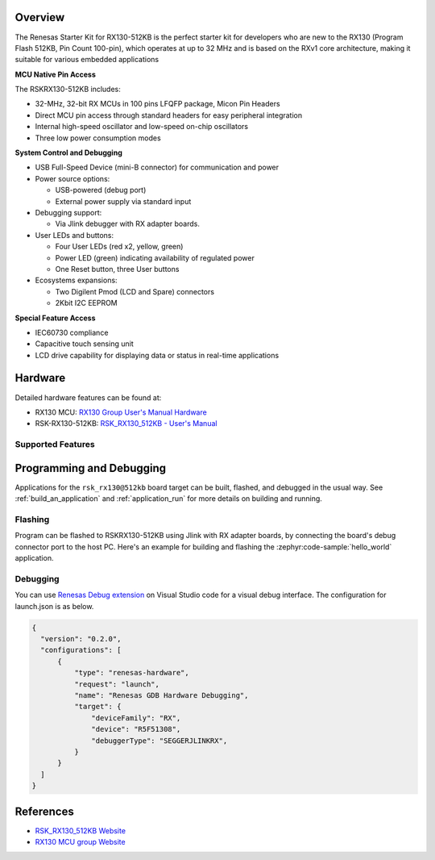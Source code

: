 .. zephyr:board:: rsk_rx130

Overview
********

The Renesas Starter Kit for RX130-512KB is the perfect starter kit for
developers who are new to the RX130 (Program Flash 512KB, Pin Count 100-pin),
which operates at up to 32 MHz and is based on the RXv1 core architecture,
making it suitable for various embedded applications

**MCU Native Pin Access**

The RSKRX130-512KB includes:

- 32-MHz, 32-bit RX MCUs in 100 pins LFQFP package, Micon Pin Headers
- Direct MCU pin access through standard headers for easy peripheral integration
- Internal high-speed oscillator and low-speed on-chip oscillators
- Three low power consumption modes

**System Control and Debugging**

- USB Full-Speed Device (mini-B connector) for communication and power

- Power source options:

  - USB-powered (debug port)
  - External power supply via standard input

- Debugging support:

  - Via Jlink debugger with RX adapter boards.

- User LEDs and buttons:

  - Four User LEDs (red x2, yellow, green)
  - Power LED (green) indicating availability of regulated power
  - One Reset button, three User buttons

- Ecosystems expansions:

  - Two Digilent Pmod (LCD and Spare) connectors
  - 2Kbit I2C EEPROM

**Special Feature Access**

- IEC60730 compliance
- Capacitive touch sensing unit
- LCD drive capability for displaying data or status in real-time applications

Hardware
********
Detailed hardware features can be found at:

- RX130 MCU: `RX130 Group User's Manual Hardware`_
- RSK-RX130-512KB: `RSK_RX130_512KB - User's Manual`_

Supported Features
==================

.. zephyr:board-supported-hw::

Programming and Debugging
*************************

.. zephyr:board-supported-runners::

Applications for the ``rsk_rx130@512kb`` board target can be built, flashed, and
debugged in the usual way. See :ref:`build_an_application` and
:ref:`application_run` for more details on building and running.

Flashing
========

Program can be flashed to RSKRX130-512KB using Jlink with RX adapter boards, by
connecting the board's debug connector port to the host PC. Here's an example
for building and flashing the :zephyr:code-sample:`hello_world` application.

.. zephyr-app-commands::
   :zephyr-app: samples/hello_world
   :board: rsk_rx130@512kb
   :goals: build flash

Debugging
=========

You can use `Renesas Debug extension`_ on Visual Studio code for a visual debug interface.
The configuration for launch.json is as below.

.. code-block:: json

  {
    "version": "0.2.0",
    "configurations": [
        {
            "type": "renesas-hardware",
            "request": "launch",
            "name": "Renesas GDB Hardware Debugging",
            "target": {
                "deviceFamily": "RX",
                "device": "R5F51308",
                "debuggerType": "SEGGERJLINKRX",
            }
        }
    ]
  }


References
**********

- `RSK_RX130_512KB Website`_
- `RX130 MCU group Website`_

.. _RSK_RX130_512KB Website:
   https://www.renesas.com/en/products/microcontrollers-microprocessors/rx-32-bit-performance-efficiency-mcus/rx130-512kb-starter-kit-renesas-starter-kit-rx130-512kb

.. _RX130 MCU group Website:
   https://www.renesas.com/en/products/microcontrollers-microprocessors/rx-32-bit-performance-efficiency-mcus/rx130-cost-optimized-high-performance-32-bit-microcontroller-enhanced-touch-key-function-and-5v-operation

.. _RSK_RX130_512KB - User's Manual:
   https://www.renesas.com/en/document/mat/renesas-starter-kit-rx130-512kb-users-manual-rev100

.. _RX130 Group User's Manual Hardware:
   https://www.renesas.com/en/document/mah/rx130-group-users-manual-hardware-rev300

.. _Renesas Debug extension:
   https://marketplace.visualstudio.com/items?itemName=RenesasElectronicsCorporation.renesas-debug
